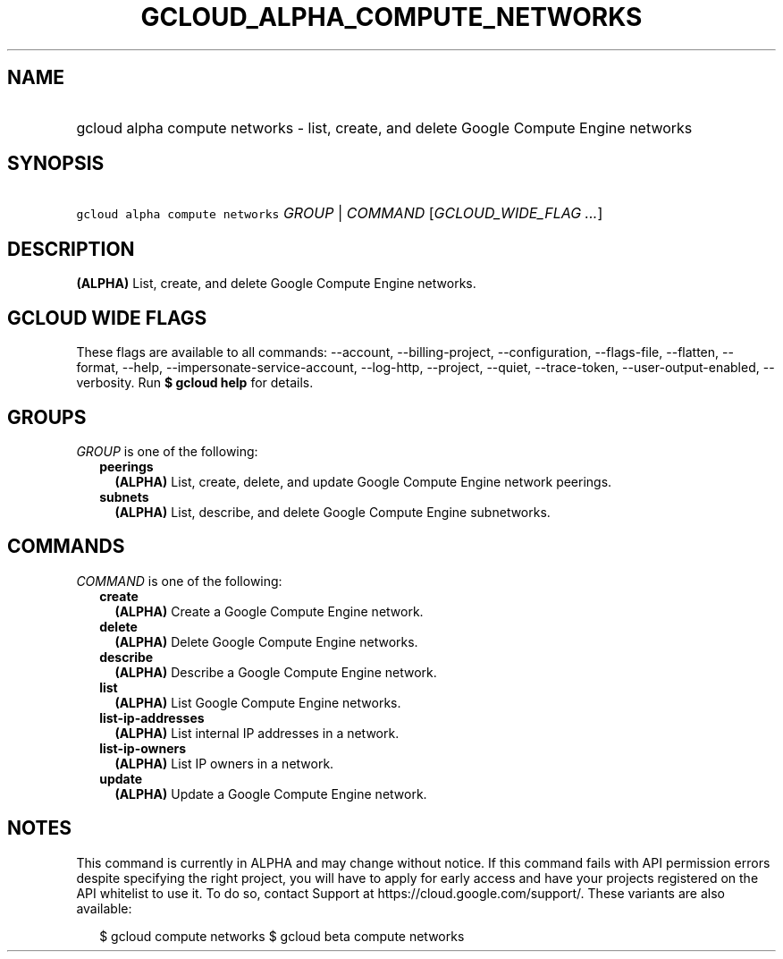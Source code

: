 
.TH "GCLOUD_ALPHA_COMPUTE_NETWORKS" 1



.SH "NAME"
.HP
gcloud alpha compute networks \- list, create, and delete Google Compute Engine networks



.SH "SYNOPSIS"
.HP
\f5gcloud alpha compute networks\fR \fIGROUP\fR | \fICOMMAND\fR [\fIGCLOUD_WIDE_FLAG\ ...\fR]



.SH "DESCRIPTION"

\fB(ALPHA)\fR List, create, and delete Google Compute Engine networks.



.SH "GCLOUD WIDE FLAGS"

These flags are available to all commands: \-\-account, \-\-billing\-project,
\-\-configuration, \-\-flags\-file, \-\-flatten, \-\-format, \-\-help,
\-\-impersonate\-service\-account, \-\-log\-http, \-\-project, \-\-quiet,
\-\-trace\-token, \-\-user\-output\-enabled, \-\-verbosity. Run \fB$ gcloud
help\fR for details.



.SH "GROUPS"

\f5\fIGROUP\fR\fR is one of the following:

.RS 2m
.TP 2m
\fBpeerings\fR
\fB(ALPHA)\fR List, create, delete, and update Google Compute Engine network
peerings.

.TP 2m
\fBsubnets\fR
\fB(ALPHA)\fR List, describe, and delete Google Compute Engine subnetworks.


.RE
.sp

.SH "COMMANDS"

\f5\fICOMMAND\fR\fR is one of the following:

.RS 2m
.TP 2m
\fBcreate\fR
\fB(ALPHA)\fR Create a Google Compute Engine network.

.TP 2m
\fBdelete\fR
\fB(ALPHA)\fR Delete Google Compute Engine networks.

.TP 2m
\fBdescribe\fR
\fB(ALPHA)\fR Describe a Google Compute Engine network.

.TP 2m
\fBlist\fR
\fB(ALPHA)\fR List Google Compute Engine networks.

.TP 2m
\fBlist\-ip\-addresses\fR
\fB(ALPHA)\fR List internal IP addresses in a network.

.TP 2m
\fBlist\-ip\-owners\fR
\fB(ALPHA)\fR List IP owners in a network.

.TP 2m
\fBupdate\fR
\fB(ALPHA)\fR Update a Google Compute Engine network.


.RE
.sp

.SH "NOTES"

This command is currently in ALPHA and may change without notice. If this
command fails with API permission errors despite specifying the right project,
you will have to apply for early access and have your projects registered on the
API whitelist to use it. To do so, contact Support at
https://cloud.google.com/support/. These variants are also available:

.RS 2m
$ gcloud compute networks
$ gcloud beta compute networks
.RE

